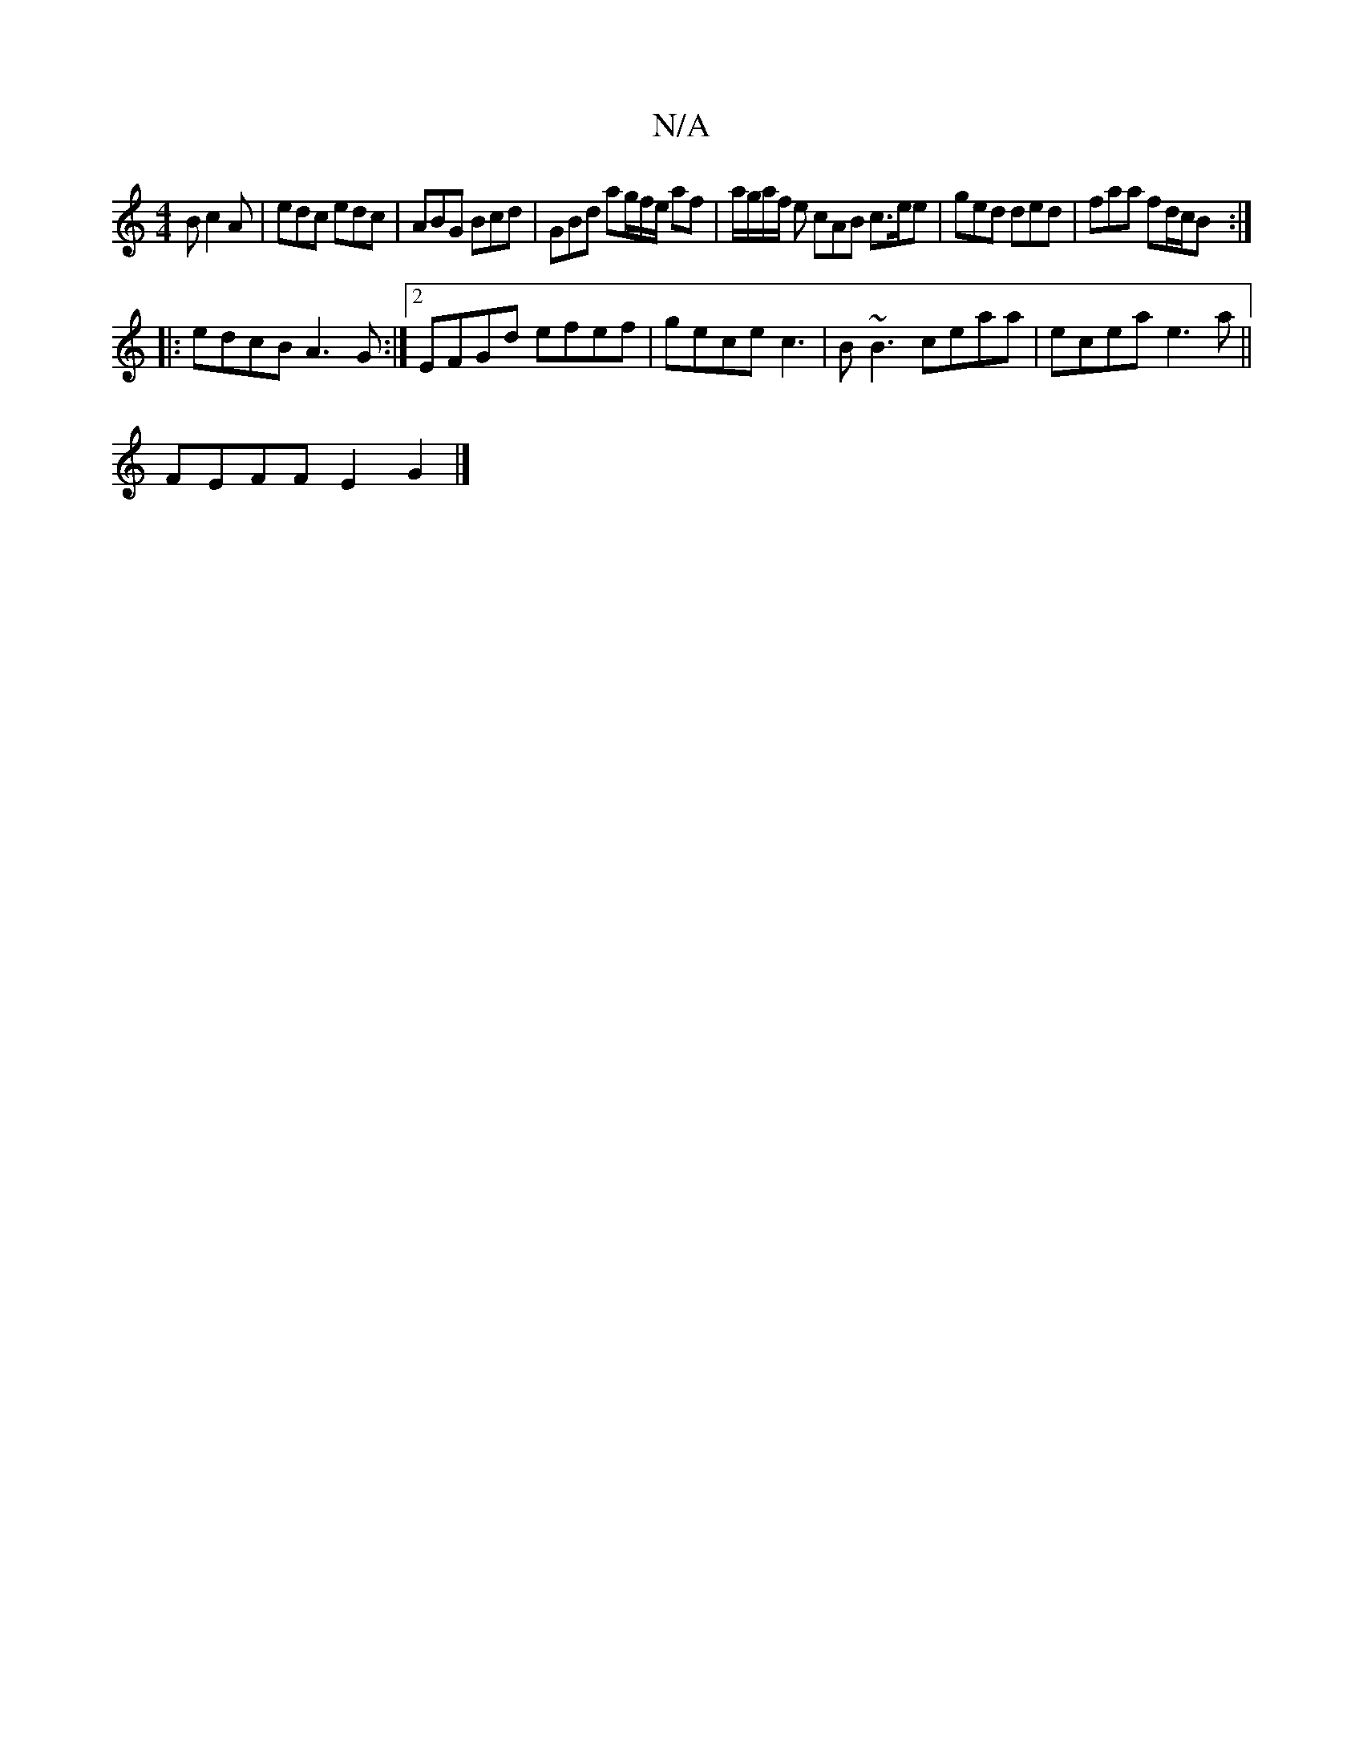 X:1
T:N/A
M:4/4
R:N/A
K:Cmajor
B c2A | edc edc | ABG Bcd | GBd ag/f/e/ af|a/g/a/f/ e cAB c>ee- | ged ded | faa fd/c/B :|
|:edcB A3G:|2 EFGd efef|gece c3|B~B3 ceaa |ecea e3a ||
FEFF E2G2|]

gz| ece ede B3|FEF G2z:|
|:dB~B2 ~B2 dB:|2